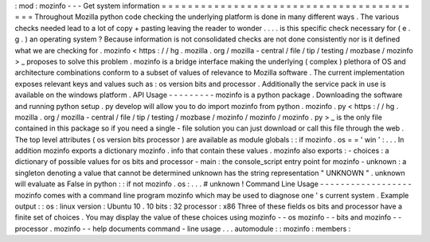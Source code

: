 :
mod
:
mozinfo
-
-
-
Get
system
information
=
=
=
=
=
=
=
=
=
=
=
=
=
=
=
=
=
=
=
=
=
=
=
=
=
=
=
=
=
=
=
=
=
=
=
=
=
=
=
=
=
Throughout
Mozilla
python
code
checking
the
underlying
platform
is
done
in
many
different
ways
.
The
various
checks
needed
lead
to
a
lot
of
copy
+
pasting
leaving
the
reader
to
wonder
.
.
.
.
is
this
specific
check
necessary
for
(
e
.
g
.
)
an
operating
system
?
Because
information
is
not
consolidated
checks
are
not
done
consistently
nor
is
it
defined
what
we
are
checking
for
.
mozinfo
<
https
:
/
/
hg
.
mozilla
.
org
/
mozilla
-
central
/
file
/
tip
/
testing
/
mozbase
/
mozinfo
>
_
proposes
to
solve
this
problem
.
mozinfo
is
a
bridge
interface
making
the
underlying
(
complex
)
plethora
of
OS
and
architecture
combinations
conform
to
a
subset
of
values
of
relevance
to
Mozilla
software
.
The
current
implementation
exposes
relevant
keys
and
values
such
as
:
os
version
bits
and
processor
.
Additionally
the
service
pack
in
use
is
available
on
the
windows
platform
.
API
Usage
-
-
-
-
-
-
-
-
-
mozinfo
is
a
python
package
.
Downloading
the
software
and
running
python
setup
.
py
develop
will
allow
you
to
do
import
mozinfo
from
python
.
mozinfo
.
py
<
https
:
/
/
hg
.
mozilla
.
org
/
mozilla
-
central
/
file
/
tip
/
testing
/
mozbase
/
mozinfo
/
mozinfo
/
mozinfo
.
py
>
_
is
the
only
file
contained
in
this
package
so
if
you
need
a
single
-
file
solution
you
can
just
download
or
call
this
file
through
the
web
.
The
top
level
attributes
(
os
version
bits
processor
)
are
available
as
module
globals
:
:
if
mozinfo
.
os
=
=
'
win
'
:
.
.
.
In
addition
mozinfo
exports
a
dictionary
mozinfo
.
info
that
contain
these
values
.
mozinfo
also
exports
:
-
choices
:
a
dictionary
of
possible
values
for
os
bits
and
processor
-
main
:
the
console_script
entry
point
for
mozinfo
-
unknown
:
a
singleton
denoting
a
value
that
cannot
be
determined
unknown
has
the
string
representation
"
UNKNOWN
"
.
unknown
will
evaluate
as
False
in
python
:
:
if
not
mozinfo
.
os
:
.
.
.
#
unknown
!
Command
Line
Usage
-
-
-
-
-
-
-
-
-
-
-
-
-
-
-
-
-
-
mozinfo
comes
with
a
command
line
program
mozinfo
which
may
be
used
to
diagnose
one
'
s
current
system
.
Example
output
:
:
os
:
linux
version
:
Ubuntu
10
.
10
bits
:
32
processor
:
x86
Three
of
these
fields
os
bits
and
processor
have
a
finite
set
of
choices
.
You
may
display
the
value
of
these
choices
using
mozinfo
-
-
os
mozinfo
-
-
bits
and
mozinfo
-
-
processor
.
mozinfo
-
-
help
documents
command
-
line
usage
.
.
.
automodule
:
:
mozinfo
:
members
:
